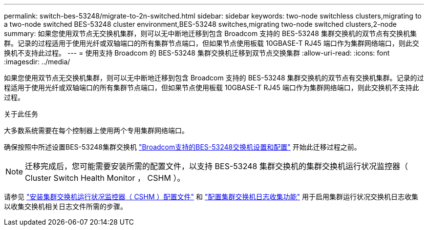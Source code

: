---
permalink: switch-bes-53248/migrate-to-2n-switched.html 
sidebar: sidebar 
keywords: two-node switchless clusters,migrating to a two-node switched BES-53248 cluster environment,BES-53248 switches,migrating two-node switched clusters,2-node 
summary: 如果您使用双节点无交换机集群，则可以无中断地迁移到包含 Broadcom 支持的 BES-53248 集群交换机的双节点有交换机集群。记录的过程适用于使用光纤或双轴端口的所有集群节点端口，但如果节点使用板载 10GBASE-T RJ45 端口作为集群网络端口，则此交换机不支持此过程。 
---
= 使用支持 Broadcom 的 BES-53248 集群交换机迁移到双节点交换集群
:allow-uri-read: 
:icons: font
:imagesdir: ../media/


[role="lead"]
如果您使用双节点无交换机集群，则可以无中断地迁移到包含 Broadcom 支持的 BES-53248 集群交换机的双节点有交换机集群。记录的过程适用于使用光纤或双轴端口的所有集群节点端口，但如果节点使用板载 10GBASE-T RJ45 端口作为集群网络端口，则此交换机不支持此过程。

.关于此任务
大多数系统需要在每个控制器上使用两个专用集群网络端口。

确保按照中所述设置BES-53248集群交换机 link:replace-requirements.html["Broadcom支持的BES-53248交换机设置和配置"^] 开始此迁移过程之前。


NOTE: 迁移完成后，您可能需要安装所需的配置文件，以支持 BES-53248 集群交换机的集群交换机运行状况监控器（ Cluster Switch Health Monitor ， CSHM ）。

请参见 link:configure-health-monitor.html["安装集群交换机运行状况监控器（ CSHM ）配置文件"] 和 link:configure-log-collection.html["配置集群交换机日志收集功能"] 用于启用集群运行状况交换机日志收集以收集交换机相关日志文件所需的步骤。
